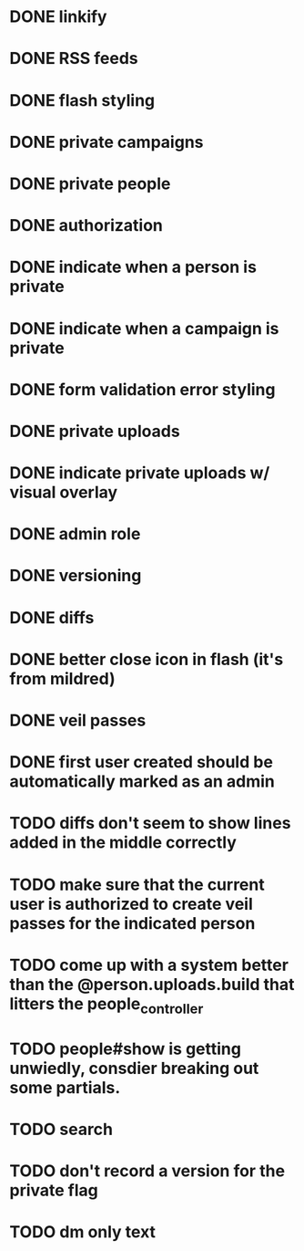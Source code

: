 * DONE linkify
* DONE RSS feeds
* DONE flash styling
* DONE private campaigns
* DONE private people
* DONE authorization
* DONE indicate when a person is private
* DONE indicate when a campaign is private
* DONE form validation error styling
* DONE private uploads
* DONE indicate private uploads w/ visual overlay
* DONE admin role
* DONE versioning
* DONE diffs
* DONE better close icon in flash (it's from mildred)
* DONE veil passes
* DONE first user created should be automatically marked as an admin
* TODO diffs don't seem to show lines added in the middle correctly
* TODO make sure that the current user is authorized to create veil passes for the indicated person
* TODO come up with a system better than the @person.uploads.build that litters the people_controller
* TODO people#show is getting unwiedly, consdier breaking out some partials.
* TODO search
* TODO don't record a version for the private flag
* TODO dm only text
